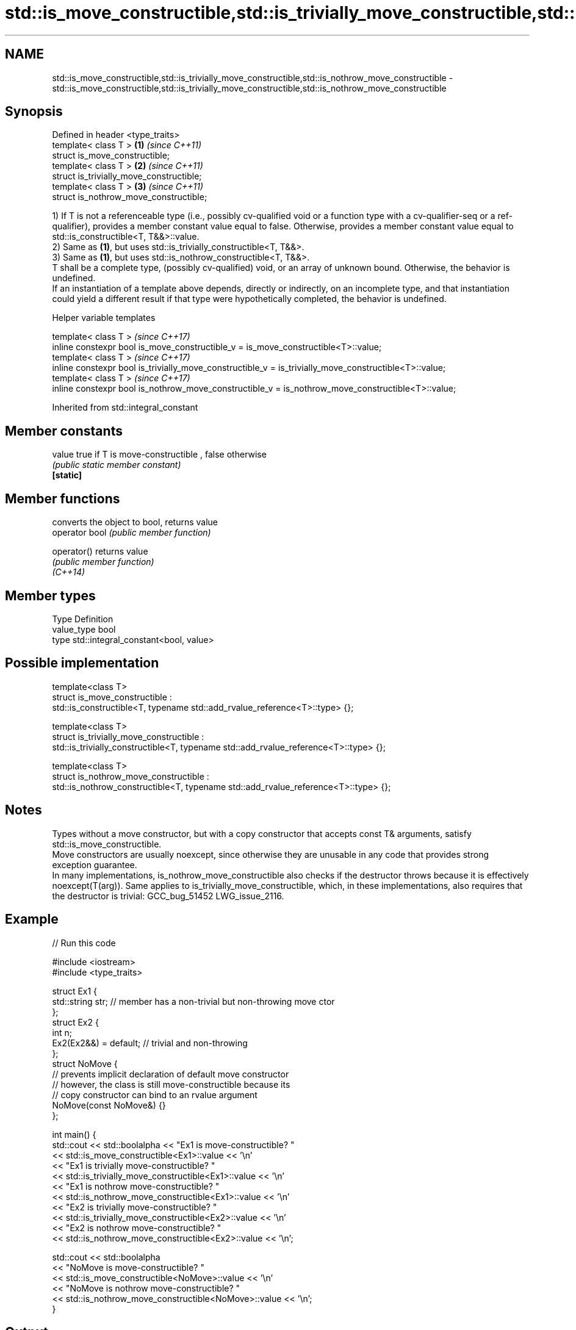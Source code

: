 .TH std::is_move_constructible,std::is_trivially_move_constructible,std::is_nothrow_move_constructible 3 "2020.03.24" "http://cppreference.com" "C++ Standard Libary"
.SH NAME
std::is_move_constructible,std::is_trivially_move_constructible,std::is_nothrow_move_constructible \- std::is_move_constructible,std::is_trivially_move_constructible,std::is_nothrow_move_constructible

.SH Synopsis

  Defined in header <type_traits>
  template< class T >                     \fB(1)\fP \fI(since C++11)\fP
  struct is_move_constructible;
  template< class T >                     \fB(2)\fP \fI(since C++11)\fP
  struct is_trivially_move_constructible;
  template< class T >                     \fB(3)\fP \fI(since C++11)\fP
  struct is_nothrow_move_constructible;

  1) If T is not a referenceable type (i.e., possibly cv-qualified void or a function type with a cv-qualifier-seq or a ref-qualifier), provides a member constant value equal to false. Otherwise, provides a member constant value equal to std::is_constructible<T, T&&>::value.
  2) Same as \fB(1)\fP, but uses std::is_trivially_constructible<T, T&&>.
  3) Same as \fB(1)\fP, but uses std::is_nothrow_constructible<T, T&&>.
  T shall be a complete type, (possibly cv-qualified) void, or an array of unknown bound. Otherwise, the behavior is undefined.
  If an instantiation of a template above depends, directly or indirectly, on an incomplete type, and that instantiation could yield a different result if that type were hypothetically completed, the behavior is undefined.

  Helper variable templates


  template< class T >                                                                                   \fI(since C++17)\fP
  inline constexpr bool is_move_constructible_v = is_move_constructible<T>::value;
  template< class T >                                                                                   \fI(since C++17)\fP
  inline constexpr bool is_trivially_move_constructible_v = is_trivially_move_constructible<T>::value;
  template< class T >                                                                                   \fI(since C++17)\fP
  inline constexpr bool is_nothrow_move_constructible_v = is_nothrow_move_constructible<T>::value;


  Inherited from std::integral_constant


.SH Member constants



  value    true if T is move-constructible , false otherwise
           \fI(public static member constant)\fP
  \fB[static]\fP


.SH Member functions


                converts the object to bool, returns value
  operator bool \fI(public member function)\fP

  operator()    returns value
                \fI(public member function)\fP
  \fI(C++14)\fP


.SH Member types


  Type       Definition
  value_type bool
  type       std::integral_constant<bool, value>


.SH Possible implementation



    template<class T>
    struct is_move_constructible :
          std::is_constructible<T, typename std::add_rvalue_reference<T>::type> {};

    template<class T>
    struct is_trivially_move_constructible :
         std::is_trivially_constructible<T, typename std::add_rvalue_reference<T>::type> {};

    template<class T>
    struct is_nothrow_move_constructible :
         std::is_nothrow_constructible<T, typename std::add_rvalue_reference<T>::type> {};



.SH Notes

  Types without a move constructor, but with a copy constructor that accepts const T& arguments, satisfy std::is_move_constructible.
  Move constructors are usually noexcept, since otherwise they are unusable in any code that provides strong exception guarantee.
  In many implementations, is_nothrow_move_constructible also checks if the destructor throws because it is effectively noexcept(T(arg)). Same applies to is_trivially_move_constructible, which, in these implementations, also requires that the destructor is trivial: GCC_bug_51452 LWG_issue_2116.

.SH Example

  
// Run this code

    #include <iostream>
    #include <type_traits>

    struct Ex1 {
        std::string str; // member has a non-trivial but non-throwing move ctor
    };
    struct Ex2 {
        int n;
        Ex2(Ex2&&) = default; // trivial and non-throwing
    };
    struct NoMove {
        // prevents implicit declaration of default move constructor
        // however, the class is still move-constructible because its
        // copy constructor can bind to an rvalue argument
        NoMove(const NoMove&) {}
    };

    int main() {
        std::cout << std::boolalpha << "Ex1 is move-constructible? "
                  << std::is_move_constructible<Ex1>::value << '\\n'
                  << "Ex1 is trivially move-constructible? "
                  << std::is_trivially_move_constructible<Ex1>::value << '\\n'
                  << "Ex1 is nothrow move-constructible? "
                  << std::is_nothrow_move_constructible<Ex1>::value << '\\n'
                  << "Ex2 is trivially move-constructible? "
                  << std::is_trivially_move_constructible<Ex2>::value << '\\n'
                  << "Ex2 is nothrow move-constructible? "
                  << std::is_nothrow_move_constructible<Ex2>::value << '\\n';

        std::cout << std::boolalpha
                  << "NoMove is move-constructible? "
                  << std::is_move_constructible<NoMove>::value << '\\n'
                  << "NoMove is nothrow move-constructible? "
                  << std::is_nothrow_move_constructible<NoMove>::value << '\\n';
    }

.SH Output:

    Ex1 is move-constructible? true
    Ex1 is trivially move-constructible? false
    Ex1 is nothrow move-constructible? true
    Ex2 is trivially move-constructible? true
    Ex2 is nothrow move-constructible? true
    NoMove is move-constructible? true
    NoMove is nothrow move-constructible? false


.SH See also



  is_constructible
  is_trivially_constructible
  is_nothrow_constructible           checks if a type has a constructor for specific arguments
                                     \fI(class template)\fP
  \fI(C++11)\fP
  \fI(C++11)\fP
  \fI(C++11)\fP

  is_default_constructible
  is_trivially_default_constructible
  is_nothrow_default_constructible   checks if a type has a default constructor
                                     \fI(class template)\fP
  \fI(C++11)\fP
  \fI(C++11)\fP
  \fI(C++11)\fP

  is_copy_constructible
  is_trivially_copy_constructible
  is_nothrow_copy_constructible      checks if a type has a copy constructor
                                     \fI(class template)\fP
  \fI(C++11)\fP
  \fI(C++11)\fP
  \fI(C++11)\fP

  move                               obtains an rvalue reference
                                     \fI(function template)\fP
  \fI(C++11)\fP

  move_if_noexcept                   obtains an rvalue reference if the move constructor does not throw
                                     \fI(function template)\fP
  \fI(C++11)\fP




